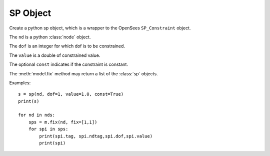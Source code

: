 .. _sp-obj:

SP Object
=====================

.. index:: object: sp

.. class:: sp(nd,dof,value,const=False)

   Create a python sp object, which
   is a wrapper to the OpenSees ``SP_Constraint`` object.

   The ``nd`` is a python :class:`node` object.

   The ``dof`` is an integer for which dof is to be constrained.

   The ``value`` is a double of constrained value.

   The optional ``const`` indicates if the constraint
   is constant.

   The :meth:`model.fix` method may return
   a list of the :class:`sp` objects.
	   
   .. attribute:: tag
      
      An object attribute (get).
      The unique tag of the sp object, which is
      same in python and in OpenSees.

   .. attribute:: ndtag

      An object attribute (get).
      The tag of the constrained node.

   .. attribute:: dof

      An object attribute (get).
      The constrained dof of the node .
      The value
      of ``dof`` starts from 1 through ``ndf`` of the :class:`node`.

   .. attribute:: value

      An object attribute (get).
      The constrained value.

   .. method:: remove()

      Remove the corresponding OpenSees ``SP_Constraint`` object.
      The :class:`sp` object knows if it is in the domain or
      in a :class:`pattern`.
	       
      .. note::
      
	 The python :class:`sp` object is not removed, but
	 any operation on the python :class:`sp` object will fail.
	 When you ``del`` a :class:`sp` or set it to ``None``,
	 the python :class:`ps` object is removed, but
	 the OpenSees ``SP_Constraint`` is not.

   .. method:: __str__()

      The string reprsentation of the sp. Usually
      used in the `print`_ function.

   Examples::

     s = sp(nd, dof=1, value=1.0, const=True)
     print(s)

     for nd in nds:
         sps = m.fix(nd, fix=[1,1])
	 for spi in sps:
             print(spi.tag, spi.ndtag,spi.dof,spi.value)
             print(spi)

.. _print: https://docs.python.org/3/library/functions.html#print
